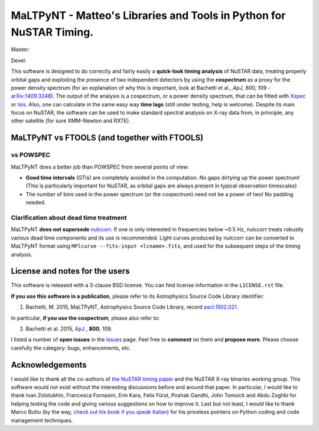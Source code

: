 MaLTPyNT - Matteo's Libraries and Tools in Python for NuSTAR Timing.
====================================================================

Master: |Build Status Master| |Coverage Status Master|

Devel: |Build Status Unstable| |Coverage Status Unstable|

This software is designed to do correctly and fairly easily a
**quick-look timing analysis** of NuSTAR data, treating properly orbital
gaps and exploiting the presence of two independent detectors by using
the **cospectrum** as a proxy for the power density spectrum (for an
explanation of why this is important, look at Bachetti et al., *ApJ*,
800, 109 -`arXiv:1409.3248 <http://arxiv.org/abs/1409.3248>`__). The
output of the analysis is a cospectrum, or a power density spectrum,
that can be fitted with
`Xspec <http://heasarc.gsfc.nasa.gov/xanadu/xspec/>`__ or
`Isis <http://space.mit.edu/home/mnowak/isis_vs_xspec/mod.html>`__.
Also, one can calculate in the same easy way **time lags** (still under
testing, help is welcome). Despite its main focus on NuSTAR, the
software can be used to make standard spectral analysis on X-ray data
from, in principle, any other satellite (for sure XMM-Newton and RXTE).

MaLTPyNT vs FTOOLS (and together with FTOOLS)
---------------------------------------------

vs POWSPEC
~~~~~~~~~~

MaLTPyNT does a better job than POWSPEC from several points of view:

-  **Good time intervals** (GTIs) are completely avoided in the
   computation. No gaps dirtying up the power spectrum! (This is
   particularly important for NuSTAR, as orbital gaps are always present
   in typical observation timescales)

-  The number of bins used in the power spectrum (or the cospectrum)
   need not be a power of two! No padding needed.

Clarification about dead time treatment
~~~~~~~~~~~~~~~~~~~~~~~~~~~~~~~~~~~~~~~

MaLTPyNT **does not supersede**
`nulccorr <https://heasarc.gsfc.nasa.gov/ftools/caldb/help/nulccorr.html>`__.
If one is only interested in frequencies below ~0.5 Hz, nulccorr treats
robustly various dead time components and its use is recommended. Light
curves produced by nulccorr can be converted to MaLTPyNT format using
``MPlcurve --fits-input <lcname>.fits``, and used for the subsequent
steps of the timing analysis.

License and notes for the users
-------------------------------

This software is released with a 3-clause BSD license. You can find
license information in the ``LICENSE.rst`` file.

**If you use this software in a publication**, please refer to its
Astrophysics Source Code Library identifier:

1. Bachetti, M. 2015, MaLTPyNT, Astrophysics Source Code Library, record
   `ascl:1502.021 <http://ascl.net/1502.021>`__.

In particular, **if you use the cospectrum**, please also refer to:

2. Bachetti et al. 2015,
   `ApJ <http://iopscience.iop.org/0004-637X/800/2/109/>`__ , **800**,
   109.

I listed a number of **open issues** in the
`Issues <https://bitbucket.org/mbachett/maltpynt/issues?status=new&status=open>`__
page. Feel free to **comment** on them and **propose more**. Please
choose carefully the category: bugs, enhancements, etc.

Acknowledgements
----------------

I would like to thank all the co-authors of `the NuSTAR timing
paper <http://arxiv.org/abs/1409.3248>`__ and the NuSTAR X-ray binaries
working group. This software would not exist without the interesting
discussions before and around that paper. In particular, I would like to
thank Ivan Zolotukhin, Francesca Fornasini, Erin Kara, Felix Fürst,
Poshak Gandhi, John Tomsick and Abdu Zoghbi for helping testing the code
and giving various suggestions on how to improve it. Last but not least,
I would like to thank Marco Buttu (by the way, `check out his book if
you speak
Italian <http://www.amazon.it/Programmare-con-Python-completa-DigitalLifeStyle-ebook/dp/B00L95VURC/ref=sr_1_1?s=books&ie=UTF8&qid=1424298092&sr=1-1>`__)
for his priceless pointers on Python coding and code management
techniques.

.. |Build Status Master| image:: https://travis-ci.org/matteobachetti/MaLTPyNT.svg?branch=master
   :target: https://travis-ci.org/matteobachetti/MaLTPyNT
.. |Coverage Status Master| image:: https://coveralls.io/repos/matteobachetti/MaLTPyNT/badge.svg?branch=master&service=github
   :target: https://coveralls.io/github/matteobachetti/MaLTPyNT?branch=master
.. |Build Status Unstable| image:: https://travis-ci.org/matteobachetti/MaLTPyNT.svg?branch=unstable
   :target: https://travis-ci.org/matteobachetti/MaLTPyNT
.. |Coverage Status Unstable| image:: https://coveralls.io/repos/matteobachetti/MaLTPyNT/badge.svg?branch=unstable&service=github
   :target: https://coveralls.io/github/matteobachetti/MaLTPyNT?branch=unstable
